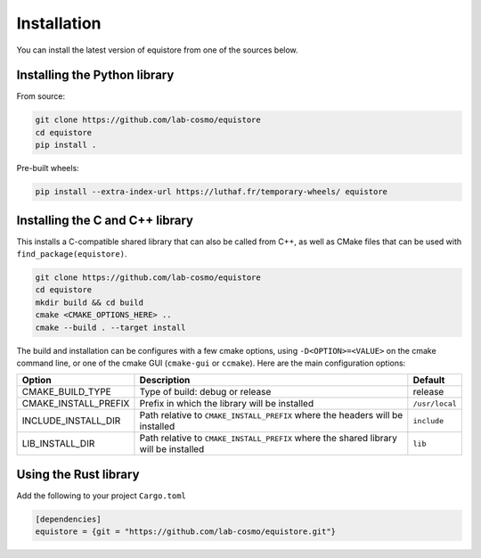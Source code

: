 Installation
============

You can install the latest version of equistore from one of the sources below.

.. _install-python-lib:

Installing the Python library
-----------------------------

From source:

.. code-block:: bash

    git clone https://github.com/lab-cosmo/equistore
    cd equistore
    pip install .

Pre-built wheels:

.. code-block:: bash

    pip install --extra-index-url https://luthaf.fr/temporary-wheels/ equistore

.. _install-c-lib:

Installing the C and C++ library
--------------------------------

This installs a C-compatible shared library that can also be called from C++, as
well as CMake files that can be used with ``find_package(equistore)``.

.. code-block:: bash

    git clone https://github.com/lab-cosmo/equistore
    cd equistore
    mkdir build && cd build
    cmake <CMAKE_OPTIONS_HERE> ..
    cmake --build . --target install

The build and installation can be configures with a few cmake options, using
``-D<OPTION>=<VALUE>`` on the cmake command line, or one of the cmake GUI
(``cmake-gui`` or ``ccmake``). Here are the main configuration options:

+--------------------------+--------------------------------------------------------------------------------------+----------------+
| Option                   | Description                                                                          | Default        |
+==========================+======================================================================================+================+
| CMAKE_BUILD_TYPE         | Type of build: debug or release                                                      | release        |
+--------------------------+--------------------------------------------------------------------------------------+----------------+
| CMAKE_INSTALL_PREFIX     | Prefix in which the library will be installed                                        | ``/usr/local`` |
+--------------------------+--------------------------------------------------------------------------------------+----------------+
| INCLUDE_INSTALL_DIR      | Path relative to ``CMAKE_INSTALL_PREFIX`` where the headers will be installed        | ``include``    |
+--------------------------+--------------------------------------------------------------------------------------+----------------+
| LIB_INSTALL_DIR          | Path relative to ``CMAKE_INSTALL_PREFIX`` where the shared library will be installed | ``lib``        |
+--------------------------+--------------------------------------------------------------------------------------+----------------+

Using the Rust library
----------------------

Add the following to your project ``Cargo.toml``

.. code-block:: toml

    [dependencies]
    equistore = {git = "https://github.com/lab-cosmo/equistore.git"}
